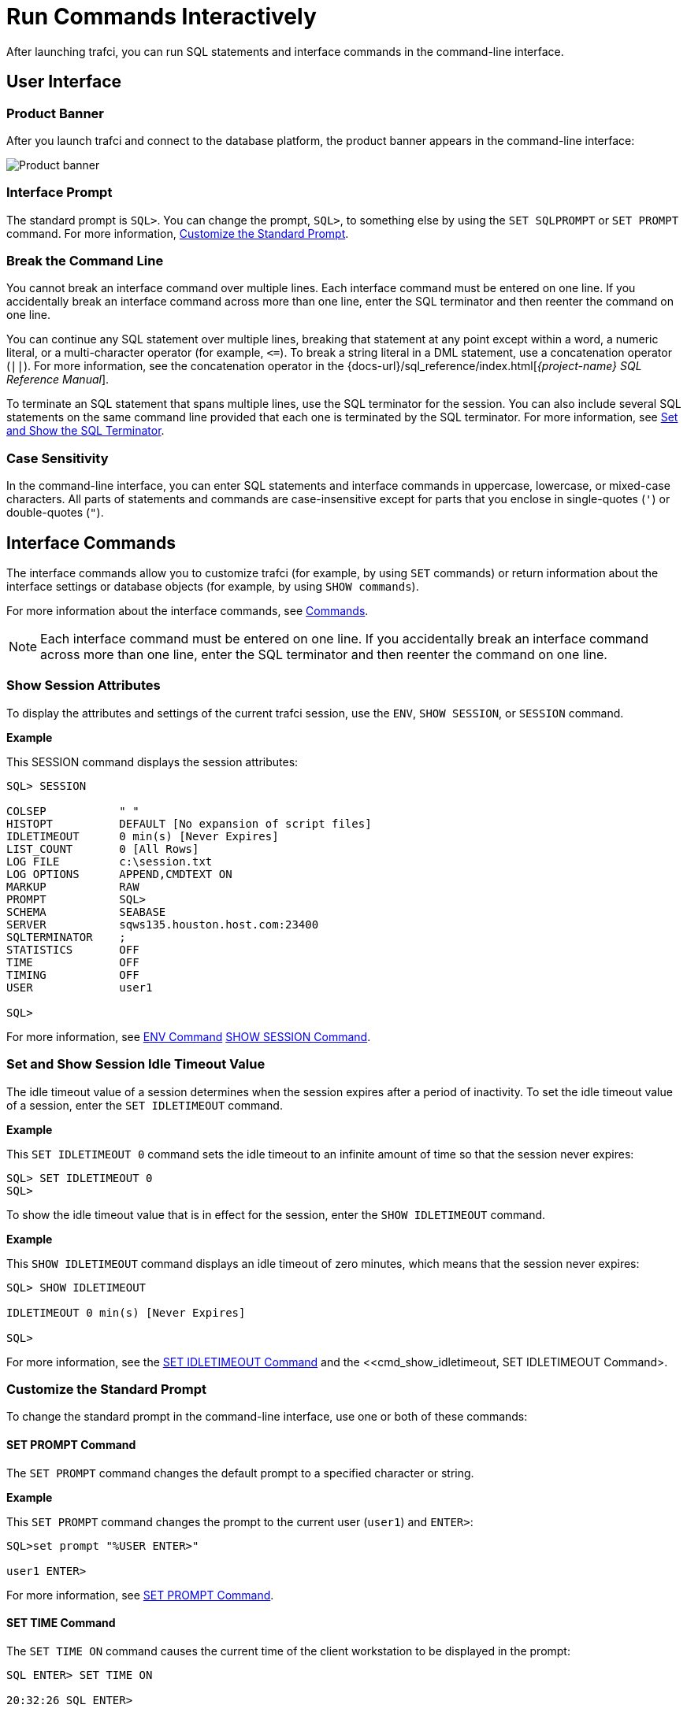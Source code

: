 ////
/**
* @@@ START COPYRIGHT @@@
*
* Licensed to the Apache Software Foundation (ASF) under one
* or more contributor license agreements.  See the NOTICE file
* distributed with this work for additional information
* regarding copyright ownership.  The ASF licenses this file
* to you under the Apache License, Version 2.0 (the
* "License"); you may not use this file except in compliance
* with the License.  You may obtain a copy of the License at
*
*   http://www.apache.org/licenses/LICENSE-2.0
*
* Unless required by applicable law or agreed to in writing,
* software distributed under the License is distributed on an
* "AS IS" BASIS, WITHOUT WARRANTIES OR CONDITIONS OF ANY
* KIND, either express or implied.  See the License for the
* specific language governing permissions and limitations
* under the License.
*
* @@@ END COPYRIGHT @@@
*/
////

= Run Commands Interactively
After launching trafci, you can run SQL statements and interface commands in the command-line interface.

== User Interface

=== Product Banner

After you launch trafci and connect to the database platform, the product banner appears in the
command-line interface:

image:{images}/launch02.jpg[Product banner]

=== Interface Prompt

The standard prompt is `SQL>`. You can change the prompt, `SQL>`, to something else by using the
`SET SQLPROMPT` or `SET PROMPT` command. For more information,
<<interactive_customize_prompt, Customize the Standard Prompt>>.

=== Break the Command Line

You cannot break an interface command over multiple lines. Each interface command must be entered
on one line. If you accidentally break an interface command across more than one line, enter the
SQL terminator and then reenter the command on one line.

You can continue any SQL statement over multiple lines, breaking that statement at any point except
within a word, a numeric literal, or a multi-character operator (for example, `<&#61;`). To break a string
literal in a DML statement, use a concatenation operator (`||`). For more information, see the
concatenation operator in the
{docs-url}/sql_reference/index.html[_{project-name} SQL Reference Manual_].

To terminate an SQL statement that spans multiple lines, use the SQL terminator for the session.
You can also include several SQL statements on the same command line provided that each one is
terminated by the SQL terminator. For more information, see
<<interactive_set_show_terminator, Set and Show the SQL Terminator>>.

<<<
=== Case Sensitivity

In the command-line interface, you can enter SQL statements and interface commands in uppercase,
lowercase, or mixed-case characters. All parts of statements and commands are case-insensitive except
for parts that you enclose in single-quotes (`'`) or double-quotes (`"`).

<<<
== Interface Commands

The interface commands allow you to customize trafci (for example, by using `SET` commands) or 
return information about the interface settings or database objects (for example, 
by using `SHOW commands`).

For more information about the interface commands, see <<commands, Commands>>.

NOTE: Each interface command must be entered on one line. If you accidentally break an interface 
command across more than one line, enter the SQL terminator and then reenter the command on one line.

=== Show Session Attributes

To display the attributes and settings of the current trafci session, use the `ENV`, `SHOW SESSION`, 
or `SESSION` command. 

*Example*

This SESSION command displays the session attributes:

```
SQL> SESSION

COLSEP           " "
HISTOPT          DEFAULT [No expansion of script files] 
IDLETIMEOUT      0 min(s) [Never Expires]
LIST_COUNT       0 [All Rows]
LOG FILE         c:\session.txt 
LOG OPTIONS      APPEND,CMDTEXT ON 
MARKUP           RAW
PROMPT           SQL>
SCHEMA           SEABASE
SERVER           sqws135.houston.host.com:23400 
SQLTERMINATOR    ;
STATISTICS       OFF
TIME             OFF
TIMING           OFF
USER             user1

SQL>
```

For more information, see <<cmd_env, ENV Command>> <<cmd_show_session,SHOW SESSION Command>>.

<<<
[[interactive_idle_timeout]]
=== Set and Show Session Idle Timeout Value

The idle timeout value of a session determines when the session expires after a period of inactivity. 
To set the idle timeout value of a session, enter the `SET IDLETIMEOUT` command. 

*Example*

This `SET IDLETIMEOUT 0` command sets the idle timeout to an infinite amount of time so that the 
session never expires:

```
SQL> SET IDLETIMEOUT 0
SQL>
```

To show the idle timeout value that is in effect for the session, enter the `SHOW IDLETIMEOUT` command. 

*Example*

This `SHOW IDLETIMEOUT` command displays an idle timeout of zero minutes, which means that the session
never expires:

```
SQL> SHOW IDLETIMEOUT

IDLETIMEOUT 0 min(s) [Never Expires]

SQL>
```

For more information, see the <<cmd_set_idletimeout,SET IDLETIMEOUT Command>> and the 
<<cmd_show_idletimeout, SET IDLETIMEOUT Command>.

<<<
[[interactive_customize_prompt]]
=== Customize the Standard Prompt

To change the standard prompt in the command-line interface, use one or both of these commands:

==== SET PROMPT Command

The `SET PROMPT` command changes the default prompt to a specified character or string. 

*Example*

This `SET PROMPT` command changes the prompt to the current user (`user1`) and `ENTER>`:

```
SQL>set prompt "%USER ENTER>"

user1 ENTER>
```

For more information, see <<cmd_set_prompt, SET PROMPT Command>>.

==== SET TIME Command

The `SET TIME ON` command causes the current time of the client workstation to be 
displayed in the prompt:

```
SQL ENTER> SET TIME ON

20:32:26 SQL ENTER>
```

The `SET TIME OFF` command removes the current time from the prompt:

```
20:32:26 SQL ENTER> SET TIME OFF

SQL ENTER>
```

For more information, see the <<cmd_set_time, SET TIME Command>>.

<<<
[[interactive_set_show_terminator]]
=== Set and Show the SQL Terminator

The SQL terminator symbolizes the end of an SQL statement. By default, the SQL terminator 
is a semicolon (`;`).

To change the SQL terminator, enter the `SET SQLTERMINATOR` command. 

*Example*

This SET SQLTERMINATOR command sets the SQL terminator to a period (`.`):

```
SQL> SET SQLTERMINATOR .
SQL> INSERT INTO sales.custlist
+> (SELECT * FROM invent.supplier
+> WHERE suppnum=8).

--- 1 row(s) inserted.
SQL>

```

To show the SQL terminator that is in effect for the session, enter the `SHOW SQLTERMINATOR` command. 

*Example*

This `SHOW SQLTERMINATOR` command displays SQLTERMINATOR `.`, where the period (`.`) is the 
SQL terminator for the session:

```
SQL> SHOW SQLTERMINATOR
SQLTERMINATOR .

SQL>
```

For more information, see the <<cmd_set_sqlterminator, SET SQLTERMINATOR Command>> and 
the <<cmd_show_sqlterminator, SHOW SQLTERMINATOR Command>>.

<<<
[[interactive_display_elapsed_time]]
=== Display the Elapsed Time

By default, trafci does not display the elapsed time of an SQL statement after the statement 
executes. To display the elapsed time after each SQL statement executes, enter the `SET TIMING ON` 
command:

```
SQL> SET TIMING ON
SQL> SELECT suppname, street, city, state, postcode
+> FROM invent.supplier
+> WHERE suppnum=3;

SUPPNAME          STREET               CITY           STATE        POSTCODE
----------------- -------------------- -------------- ------------ ---------- 
HIGH DENSITY INC  7600 EMERSON         NEW YORK       NEW YORK     10230

--- 1 row(s) selected. Elapsed :00:00:00.111 SQL>

```

To prevent the elapsed time from being displayed after each SQL statement executes, 
enter the `SET TIMING OFF` command:

```
SQL> SET TIMING OFF
SQL> /

SUPPNAME          STREET               CITY           STATE        POSTCODE
----------------- -------------------- -------------- ------------ ---------- 
HIGH DENSITY INC  7600 EMERSON         NEW YORK       NEW YORK     10230

--- 1 row(s) selected. 

SQL>
```

For more information, see the <<cmd_set_timing, SET TIMING Command>>.

<<<
[[interactive_set_show_current_schema]]
=== Set and Show the Current Schema

By default, the schema of the session is `USR`. The SQL statement, `SET SCHEMA`, 
allows you to set the schema for the trafci session. 

*Example*

This `SET SCHEMA` statement changes the default schema to `PERSNL` for the session:

```
SQL> SET SCHEMA persnl;

--- SQL operation complete. 

SQL> DELETE FROM employee
+> WHERE first_name='TIM' AND
+> last_name='WALKER';

--- 1 row(s) deleted.

SQL>
```

The schema that you specify with `SET SCHEMA` remains in effect until the end of the session 
or until you execute another `SET SCHEMA` statement.

If you execute this statement in a script file, it affects not only the SQL statements in the 
script file but all subsequent SQL statements that are run in the current session. If you set 
the schema in a script file, reset the default schema for the session at the end of the script 
file.

For more information about the SET SCHEMA statement, see the 
{docs-url}/sql_reference/index.html[_{project-name} SQL Reference Manual_].

The `SHOW SCHEMA` command displays the current schema for the session. 

*Example*

This `SHOW SCHEMA` command displays `SCHEMA PERSNL`, where `PERSNL` is the name of the current 
schema for the session:

```
SQL> SHOW SCHEMA SCHEMA persnl
SQL>
```

For more information, <<cmd_show_schema, SHOW SCHEMA Command>>.

=== Limit Query Result Set

To set the maximum number of rows to be returned by `SELECT` statements that are executed 
in the session, enter the `SET LIST_COUNT` command. 

*Example*

This `SET LIST_COUNT` command limits the result set of queries to 20 rows:

```
SQL> SET LIST_COUNT 20
```

To show the limit that is in effect for the session, enter the `SHOW LIST_COUNT` command. 

*Example*

This `SHOW LIST_COUNT` command shows that the number of rows returned by `SELECT` statements 
is unlimited:

```
SQL> SHOW LIST_COUNT

LISTCOUNT 0 [All Rows]
```

For more information, see the <<cmd_set_list_count, SET LIST_COUNT Command>> and 
<<cmd_show_list_count, SHOW LIST_COUNT Command>>.

<<<
[[interactive_history]]
=== Display Executed Commands

To display commands that were recently executed in the trafci session, enter the 
`HISTORY` command. The `HISTORY` command associates each command with a number that 
you can use to re-execute or edit the command with the `FC` command. See 
<<edit_reexecute_command, Edit and Reexecute a Command>>.

*Example*

This `HISTORY` command displays a maximum of 100 commands that were entered in the session:

```
SQL> HISTORY

1> SET IDLETIMEOUT 0
2> SET SCHEMA persnl;
3> SELECT * FROM project;

SQL>
```

To save the session history in a user-specified file, enter the `SAVEHIST` command. 

*Example*

This `SAVEHIST` command saves the session history in a file named `history.txt` in the 
local directory where you are running trafci:

```
SQL> SAVEHIST history.txt
```

For more information, see the <<cmd_history,HISTORY Command>> and
the <<cmd_savehist, SAVEHIST Command>>.

<<<
[[edit_reexecute_command]]
=== Edit and Reexecute a Command

To edit and reexecute a command in the history buffer of an trafci session, enter the `FC` command. 
To display the commands in the history buffer, use the `HISTORY` command. See 
<<interactive_history, Display Executed Commands>>.

*Example*

This *FC* command and its delete (`D`) editing command correct a `SELECT` statement that was entered incorrectly:

```
SQL> FC

SQL> SELECCT FROM employee;
     .... d
SQL> SELECT FROM employee;

```

Pressing Enter executes the corrected `SELECT` statement. For more information, see the 
<<cmd_fc, FC Command>>.

<<<
=== Clear the Interface Window

After entering commands in trafci, you can clear the interface window by using the `CLEAR` command. 

*Example*

This `CLEAR` command clears the interface window so that only the prompt appears at the top of the
window:

```
SQL> CLEAR
```

For more information, see the <<cmd_clear, CLEAR Command>>.

=== Obtain Help

To display help text for an interface command that is supported in trafci, enter the `HELP` command. 

*Example*

This `HELP` command displays syntax and examples of the `FC` command:

```
SQL> HELP FC
```

For more information, see the <<cmd_help, HELP Command>>.

<<<
== Run SQL Statements

In trafci, you can run SQL statements interactively. trafci supports all the SQL statements, 
SQL utilities, and other SQL-related commands that the {project-name} database engine supports. 
For more information about those SQL statements, see the 
{docs-url}/sql_reference/index.html[_{project-name} SQL Reference Manual_].

To run SQL statements from script files in trafci, see <<run_scripts, Run Scripts>>.

=== Execute an SQL Statement

*Example*

You can query the `EMPLOYEE` table and return an employee’s salary by executing this `SELECT` statement 
in trafci:

```
SQL> SELECT salary
+> FROM persnl.employee
+> WHERE jobcode=100;

SALARY
---------- 
 175500.00
 137000.10
 139400.00
 138000.40
  75000.00
  90000.00
 118000.00
  80000.00
  70000.00
  90000.00
  56000.00

--- 11 row(s) selected. 

SQL>
```

If the SQL statement executes successfully, trafci returns a message indicating that the SQL 
operation was successful, followed by the standard prompt. If a problem occurs during the 
execution of the SQL statement, trafci returns an error message.

<<<
=== Repeat an SQL Statement

To run a previously executed SQL statement, use the `/`, `RUN`, or `REPEAT` command.

```
SQL> /

SALARY
---------- 
 175500.00
 137000.10
 139400.00
 138000.40
  75000.00
  90000.00
 118000.00
  80000.00
  70000.00
  90000.00
  56000.00

--- 11 row(s) selected. 

SQL>
```

For more information, see the <<cmd_slash, / Command>>,
<<cmd_run, RUN Command>>, or <<cmd_repeat, REPEAT Command>>.

<<<
=== Prepare and Execute SQL Statements

You can prepare, or compile, an SQL statement by using the `PREPARE` statement and 
later execute the prepared SQL statement by using the `EXECUTE` statement.

[[interactive_prepare_sql_statement]]
==== Prepare a SQL Statement
Use the PREPARE statement to compile an SQL statement for later execution with the 
EXECUTE statement. You can also use the PREPARE statement to check the syntax of 
an SQL statement without executing the statement. 

*Example*

This PREPARE statement compiles a SELECT statement named empsal and detects a syntax error:

```
SQL> PREPARE empsal FROM
+> SELECT salary FROM employee
+> WHERE jobcode = 100;
SQL>
```

You can then correct the syntax of the SQL statement and prepare it again:

```
SQL> PREPARE empsal FROM
+> SELECT salary FROM persnl.employee
+> WHERE jobcode = 100;

--- SQL command prepared.
```

To specify a parameter to be supplied later, either in a `SET PARAM` statement or 
in the `USING` clause of an `EXECUTE` statement, use one of these types of parameters 
in the SQL statement:

* Named parameter, which is represented by `?_param-name_`
* Unnamed parameter, which is represented by a question mark (`?`) character

<<<
*Example*

This prepared `SELECT` statement specifies unnamed parameters for salary and job code:

```
SQL> PREPARE findemp FROM
+> SELECT  FROM persnl.employee
+> WHERE salary > ? AND jobcode = ?;

--- SQL command prepared.
```

This PREPARE statement prepares another `SELECT` statement named `empcom`, which has one 
named parameter, `?_dn_`, for the department number, which appears twice in the statement:

```
SQL> PREPARE empcom FROM
+> SELECT first_name, last_name, deptnum
+> FROM persnl.employee
+> WHERE deptnum <> ?dn AND salary <=
+> (SELECT AVG(salary)
+> FROM persnl.employee
+> where deptnum = ?dn);

--- SQL command prepared.
```

For the syntax of the PREPARE statement, see the 
{docs-url}/sql_reference/index.html[_{project-name} SQL Reference Manual_].

[[interactive_set_parameters]]
==== Setting Parameters
In an trafci session, you can set a parameter of an SQL statement (either prepared or not) 
by using the SET PARAM command.

NOTE: The parameter name is case-sensitive. If you specify it in lowercase in the 
SET PARAM command, you must specify it in lowercase in other statements, such as 
DML statements or EXECUTE.

<<<
*Example*

This SET PARAM command sets a value for the parameter named ?sal, which you can apply 
to one of the unnamed parameters in the prepared findemp statement or to a named parameter 
with an identical name in an SQL statement:

```
SQL> SET PARAM ?sal 40000.00
```

This `SELECT` statement uses sal as a named parameter:

```
SQL> SELECT last_name
+> FROM persnl.employee
+> WHERE salary = ?sal;
```

This `SET PARAM` command sets a value for the parameter named `dn`, which you can apply 
to the named parameter, `?dn`, in the prepared `empcom` statement or to a named parameter 
with an identical name in an SQL statement:

```
SQL> SET PARAM ?dn 1500
```

For the syntax of the `SET PARAM` command, see the <<cmd_set_param, SET PARAM Command>>.

[[interactive_display_session_parameters]]
To determine what parameters you have set in the current session, use the SHOW PARAM command. 

*Example*

This SHOW PARAM command displays the recent SET PARAM settings:

```
SQL> SHOW PARAM dn 1500
sal 40000.00
SQL>
```

For the syntax of the `SHOW PARAM` command, <<cmd_show_param, SHOW PARAM Command>>.

<<<
[[interactive_reset_parameters]]
==== Reset the Parameters

To change the value of a parameter, specify the name of the parameter in the RESET PARAM 
command and then use the SET PARAM command to change the setting. 

*Example*

Suppose that you want to change the salary parameter to 80000.00:

```
SQL> RESET PARAM ?sal
SQL> SET PARAM ?sal 80000.00
SQL>
```

Entering the `RESET PARAM` command without specifying a parameter name clears all 
parameter settings in the session. 

*Example*

```
SQL> RESET PARAM
SQL> SHOW PARAM
SQL>
```

To use the parameters that you had set before, you must reenter them in the session:

```
SQL> SET PARAM ?dn 1500
SQL> SET PARAM ?sal 80000.00
SQL> SHOW PARAM dn 1500

sal 80000.00

SQL>
```

For the syntax of the `RESET PARAM` command, see the <<cmd_reset_param, RESET PARAM Command>>.

<<<
=== Execute a Prepared SQL Statement

To execute a prepared SQL statement, use the `EXECUTE` statement.

*Example*

This `EXECUTE` statement executes the prepared `empsal` statement, which does not have any parameters:

```
SQL> EXECUTE empsal;

SALARY
---------- 
 137000.10
  90000.00
  75000.00
 138000.40
  56000.00
 136000.00
  80000.00
  70000.00
 175500.00
  90000.00
 118000.00

--- 11 row(s) selected.

SQL>
```

<<<
This `EXECUTE` statement executes the prepared empcom statement, which has one named parameter,
`?dn`, which was set by `SET PARAM` for the department number:

```
SQL>EXECUTE empcom;

FIRST_NAME      LAST_NAME            DEPTNUM
--------------- -------------------- -------
ALAN            TERRY                   3000
DAVID           TERRY                   2000
PETE            WELLINGTON              3100
JOHN            CHOU                    3500
MANFRED         CONRAD                  4000
DINAH           CLARK                   9000
DAVE            FISHER                  3200
GEORGE          FRENCHMAN               4000
KARL            HELMSTED                4000
JOHN            JONES                   4000
JOHN            HUGHES                  3200
WALTER          LANCASTER               4000
MARLENE         BONNY                   4000
BILL            WINN                    2000
MIRIAM          KING                    2500
GINNY           FOSTER                  3300
```
<<<
```
MARIA           JOSEF                   4000
HERB            ALBERT                  3300
RICHARD         BARTON                  1000
XAVIER          SEDLEMEYER              3300
DONALD          TAYLOR                  3100
LARRY           CLARK                   1000
JIM             HERMAN                  3000
GEORGE          STRICKER                3100
OTTO            SCHNABL                 3200
TIM             WALKER                  3000
TED             MCDONALD                2000
PETER           SMITH                   3300
MARK            FOLEY                   4000
HEIDI           WEIGL                   3200
ROCKY           LEWIS                   2000
SUE             CRAMER                  1000
MARTIN          SCHAEFFER               3200
HERBERT         KARAJAN                 3200
JESSICA         CRINER                  3500

--- 35 row(s) selected.

SQL>
```

<<<
This `EXECUTE` statement executes the prepared findemp statement, which has two 
unnamed parameters: `?sal`, which was set by `SET PARAM` for the salary, and a 
parameter that was not set in advance for the job code:

```
SQL> EXECUTE findemp USING ?sal, 100;

EMP_NUM FIRST_NAME      LAST_NAME            DEPTNUM JOBCODE SALARY
------- --------------- -------------------- ------- ------- ---------
    213 ROBERT          WHITE                   1500     100  90000.00
     23 JERRY           HOWARD                  1000     100 137000.10
      1 ROGER           GREEN                   9000     100 175500.00
     29 JANE            RAYMOND                 3000     100 136000.00
     32 THOMAS          RUDLOFF                 2000     100 138000.40
     43 PAUL            WINTER                  3100     100  90000.00
     65 RACHEL          MCKAY                   4000     100 118000.00

--- 7 row(s) selected.
SQL>
```

For the syntax of the EXECUTE statement, see the 
{docs-url}/sql_reference/index.html[_{project-name} SQL Reference Manual_].

<<<
[[interactive_log_output]]
== Log Output

To log an trafci session, use the `SPOOL` or `LOG` command. The `SPOOL` and `LOG` commands 
record into a log file the commands that you enter in the command-line interface and the 
output of those commands.

=== Start the Logging Process

To start logging, enter one of these commands:

* `SPOOL ON` or `LOG ON`
* `SPOOL _log-file_` or `LOG _log-file_`

For more information, see the <<cmd_log, LOG Command>> and
the <<cmd_spool, SPOOL Command>>.

<<<
==== `SPOOL ON` or `LOG ON` Command

The `SPOOL ON` or `LOG ON` command logs information about a session in the `sqlspool.lst`
file, which trafci stores in the bin directory:

* On Windows:
+
```
<trafci-installation-directory>\Trafodion Command Interface\bin\sqlspool.lst
```
+
`_trafci-installation-directory_` is the directory where you installed the
trafci software files.

* On Linux:
+
```
<trafci-installation-directory>/trafci/bin/sqlspool.lst
```
+
`_trafci-installation-directory_` is the directory where you installed
the trafci software files.

*Example*

This SPOOL ON command starts logging the session in the `sqlspool.lst` file:

```
SQL> SPOOL ON
```

=== `SPOOL _log-file_` or `LOG _log-file_` Command

The `SPOOL _log-file_` and `LOG _log-file_` commands record information about a session 
in a log file that you specify. If you specify a directory for the log file, the 
directory must exist as specified. Otherwise, an error occurs when you try to run the 
`SPOOL` or `LOG` command. If you do not specify a directory for the log file, trafci uses the 
`bin` directory.

*Example*

This `SPOOL _log-file_` command starts logging the session in the `persnl_updates.log` file in 
the `C:\log directory`:

```
SQL> SPOOL C:\log\persnl_updates.log
```

<<<<
==== Using the `CLEAR` Option

The CLEAR option clears the contents of an existing log file before logging new information to 
the file. If you omit CLEAR, trafci appends new information to existing information in the log file.

*Example*

This SPOOL _log-file_ CLEAR command clears existing information from the specified log file and 
starts logging the session in the log file:

```
SQL> SPOOL C:\log\persnl_updates.log clear
```

==== Log Concurrent the trafci Sessions

If you plan to run two or more trafci sessions concurrently on the same workstation, use the 
`SPOOL _log-file_` or `LOG _log-file_` command and specify a unique name for each log file. 
Otherwise, each session writes information to the same log file, making it difficult to determine 
which information belongs to each session.

=== Stopping the Logging Process

To stop logging, enter one of these commands:

* `SPOOL OFF`
* `LOG OFF`

*Example*

This SPOOL OFF command stops logging in an trafci session:

```
SQL> SPOOL OFF
```

<<<
=== View the Contents of a Log File

The log file is an ASCII text file that contains all the lines in trafci from the time you start 
logging to the time you stop logging. The logged lines include prompts, entered commands, 
output from commands, and diagnostic messages.

*Example*

This log file contains information from when you started logging to when you stopped logging:

```
================================================================================
Spooling started at May 29, 2105 4:52:23 PM
================================================================================

SQL> SET TRANSACTION ISOLATION LEVEL SERIALIZABLE;

--- SQL operation complete. SQL>begin work;

--- SQL operation complete.

SQL> DELETE FROM employee WHERE empnum=32;

-- 1 row(s) deleted.

SQL> INSERT INTO employee
(empnum, first_name, last_name, deptnum, salary) values(51, 'JERRY',
'HOWARD', 1000, 137000.00);

-- 1 row(s) inserted.

SQL> UPDATE dept SET manager=50
where deptnum=1000;

--- 1 row(s) updated. 

SQL> COMMIT WORK;

--- SQL operation complete. 

SQL> LOG OFF
```



